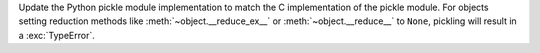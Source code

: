 Update the Python pickle module implementation to match the C implementation of the pickle module. For objects setting reduction methods like :meth:`~object.__reduce_ex__` or :meth:`~object.__reduce__` to ``None``, pickling will result in a :exc:`TypeError`.
